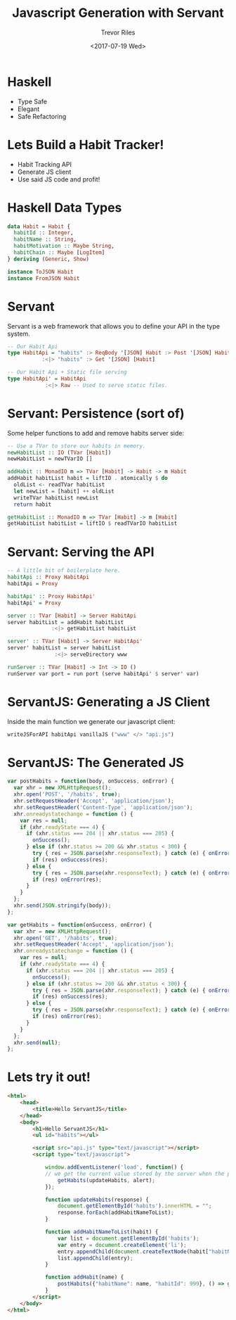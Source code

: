 #+TITLE: Javascript Generation with Servant
#+AUTHOR: Trevor Riles
#+DATE: <2017-07-19 Wed>
#+LANGUAGE: en

* Haskell

- Type Safe
- Elegant
- Safe Refactoring

* Lets Build a Habit Tracker!

- Habit Tracking API
- Generate JS client
- Use said JS code and profit!

* Haskell Data Types

#+BEGIN_SRC haskell
data Habit = Habit {
  habitId :: Integer,
  habitName :: String,
  habitMotivation :: Maybe String,
  habitChain :: Maybe [LogItem]
} deriving (Generic, Show)

instance ToJSON Habit
instance FromJSON Habit
#+END_SRC

* Servant
Servant is a web framework that allows you to define your API in the type system.

#+BEGIN_SRC haskell
-- Our Habit Api
type HabitApi = "habits" :> ReqBody '[JSON] Habit :> Post '[JSON] Habit
           :<|> "habits" :> Get '[JSON] [Habit]

-- Our Habit Api + Static file serving
type HabitApi' = HabitApi
            :<|> Raw -- Used to serve static files.
#+END_SRC

* Servant: Persistence (sort of)

Some helper functions to add and remove habits server side:
#+BEGIN_SRC haskell
-- Use a TVar to store our habits in memory.
newHabitList :: IO (TVar [Habit])
newHabitList = newTVarIO []

addHabit :: MonadIO m => TVar [Habit] -> Habit -> m Habit
addHabit habitList habit = liftIO . atomically $ do
  oldList <- readTVar habitList
  let newList = [habit] ++ oldList
  writeTVar habitList newList
  return habit

getHabitList :: MonadIO m => TVar [Habit] -> m [Habit]
getHabitList habitList = liftIO $ readTVarIO habitList
#+END_SRC

* Servant: Serving the API

#+NAME: Server.hs
#+BEGIN_SRC haskell
-- A little bit of boilerplate here.
habitApi :: Proxy HabitApi
habitApi = Proxy

habitApi' :: Proxy HabitApi'
habitApi' = Proxy

server :: TVar [Habit] -> Server HabitApi
server habitList = addHabit habitList
              :<|> getHabitList habitList

server' :: TVar [Habit] -> Server HabitApi'
server' habitList = server habitList
               :<|> serveDirectory www

runServer :: TVar [Habit] -> Int -> IO ()
runServer var port = run port (serve habitApi' $ server' var)
#+END_SRC

* ServantJS: Generating a JS Client
Inside the main function we generate our javascript client:
#+BEGIN_SRC haskell
writeJSForAPI habitApi vanillaJS ("www" </> "api.js")
#+END_SRC

* ServantJS: The Generated JS
#+BEGIN_SRC javascript
var postHabits = function(body, onSuccess, onError) {
  var xhr = new XMLHttpRequest();
  xhr.open('POST', '/habits', true);
  xhr.setRequestHeader('Accept', 'application/json');
  xhr.setRequestHeader('Content-Type', 'application/json');
  xhr.onreadystatechange = function () {
    var res = null;
    if (xhr.readyState === 4) {
      if (xhr.status === 204 || xhr.status === 205) {
        onSuccess();
      } else if (xhr.status >= 200 && xhr.status < 300) {
        try { res = JSON.parse(xhr.responseText); } catch (e) { onError(e); }
        if (res) onSuccess(res);
      } else {
        try { res = JSON.parse(xhr.responseText); } catch (e) { onError(e); }
        if (res) onError(res);
      }
    }
  };
  xhr.send(JSON.stringify(body));
};

var getHabits = function(onSuccess, onError) {
  var xhr = new XMLHttpRequest();
  xhr.open('GET', '/habits', true);
  xhr.setRequestHeader('Accept', 'application/json');
  xhr.onreadystatechange = function () {
    var res = null;
    if (xhr.readyState === 4) {
      if (xhr.status === 204 || xhr.status === 205) {
        onSuccess();
      } else if (xhr.status >= 200 && xhr.status < 300) {
        try { res = JSON.parse(xhr.responseText); } catch (e) { onError(e); }
        if (res) onSuccess(res);
      } else {
        try { res = JSON.parse(xhr.responseText); } catch (e) { onError(e); }
        if (res) onError(res);
      }
    }
  };
  xhr.send(null);
};

#+END_SRC

* Lets try it out!

#+NAME: index.html
#+BEGIN_SRC html
<html>
    <head>
        <title>Hello ServantJS</title>
    </head>
    <body>
        <h1>Hello ServantJS</h1>
        <ul id="habits"></ul>

        <script src="api.js" type="text/javascript"></script>
        <script type="text/javascript">

            window.addEventListener('load', function() {
            // we get the current value stored by the server when the page is loaded
                getHabits(updateHabits, alert);
            });

            function updateHabits(response) {
                document.getElementById('habits').innerHTML = "";
                response.forEach(addHabitNameToList);
            }

            function addHabitNameToList(habit) {
                var list = document.getElementById('habits');
                var entry = document.createElement('li');
                entry.appendChild(document.createTextNode(habit["habitName"]));
                list.appendChild(entry);
            }

            function addHabit(name) {
                postHabits({"habitName": name, "habitId": 999}, () => getHabits(updateHabits, alert), alert);
            }
        </script>
    </body>
</html>
#+END_SRC

